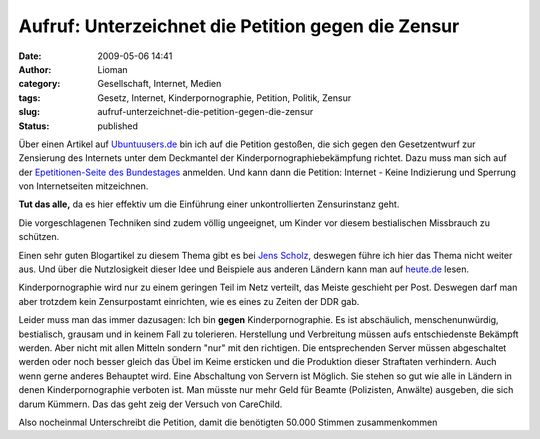 Aufruf: Unterzeichnet die Petition gegen die Zensur
###################################################
:date: 2009-05-06 14:41
:author: Lioman
:category: Gesellschaft, Internet, Medien
:tags: Gesetz, Internet, Kinderpornographie, Petition, Politik, Zensur
:slug: aufruf-unterzeichnet-die-petition-gegen-die-zensur
:status: published

Über einen Artikel auf
`Ubuntuusers.de <http://ikhaya.ubuntuusers.de/2009/05/05/petition-gegen-internet-zensur/>`__
bin ich auf die Petition gestoßen, die sich gegen den Gesetzentwurf zur
Zensierung des Internets unter dem Deckmantel der
Kinderpornographiebekämpfung richtet. Dazu muss man sich auf der
`Epetitionen-Seite des
Bundestages <https://epetitionen.bundestag.de/>`__ anmelden. Und kann
dann die Petition: Internet - Keine Indizierung und Sperrung von
Internetseiten mitzeichnen.

**Tut das alle,** da es hier effektiv um die Einführung einer
unkontrollierten Zensurinstanz geht.

Die vorgeschlagenen Techniken sind zudem völlig ungeeignet, um Kinder
vor diesem bestialischen Missbrauch zu schützen.

Einen sehr guten Blogartikel zu diesem Thema gibt es bei `Jens
Scholz <http://www.jensscholz.com/2009/04/warum-es-um-zensur-geht.htm>`__,
deswegen führe ich hier das Thema nicht weiter aus. Und über die
Nutzlosigkeit dieser Idee und Beispiele aus anderen Ländern kann man auf
`heute.de <http://www.heute.de/ZDFheute/inhalt/16/0,3672,7558608,00.html>`__
lesen.

Kinderpornographie wird nur zu einem geringen Teil im Netz verteilt, das
Meiste geschieht per Post. Deswegen darf man aber trotzdem kein
Zensurpostamt einrichten, wie es eines zu Zeiten der DDR gab.

Leider muss man das immer dazusagen: Ich bin **gegen**
Kinderpornographie. Es ist abschäulich, menschenunwürdig, bestialisch,
grausam und in keinem Fall zu tolerieren. Herstellung und Verbreitung
müssen aufs entschiedenste Bekämpft werden. Aber nicht mit allen Mitteln
sondern "nur" mit den richtigen. Die entsprechenden Server müssen
abgeschaltet werden oder noch besser gleich das Übel im Keime ersticken
und die Produktion dieser Straftaten verhindern. Auch wenn gerne anderes
Behauptet wird. Eine Abschaltung von Servern ist Möglich. Sie stehen so
gut wie alle in Ländern in denen Kinderpornographie verboten ist. Man
müsste nur mehr Geld für Beamte (Polizisten, Anwälte) ausgeben, die sich
darum Kümmern. Das das geht zeig der Versuch von CareChild.

Also nocheinmal Unterschreibt die Petition, damit die benötigten 50.000
Stimmen zusammenkommen
